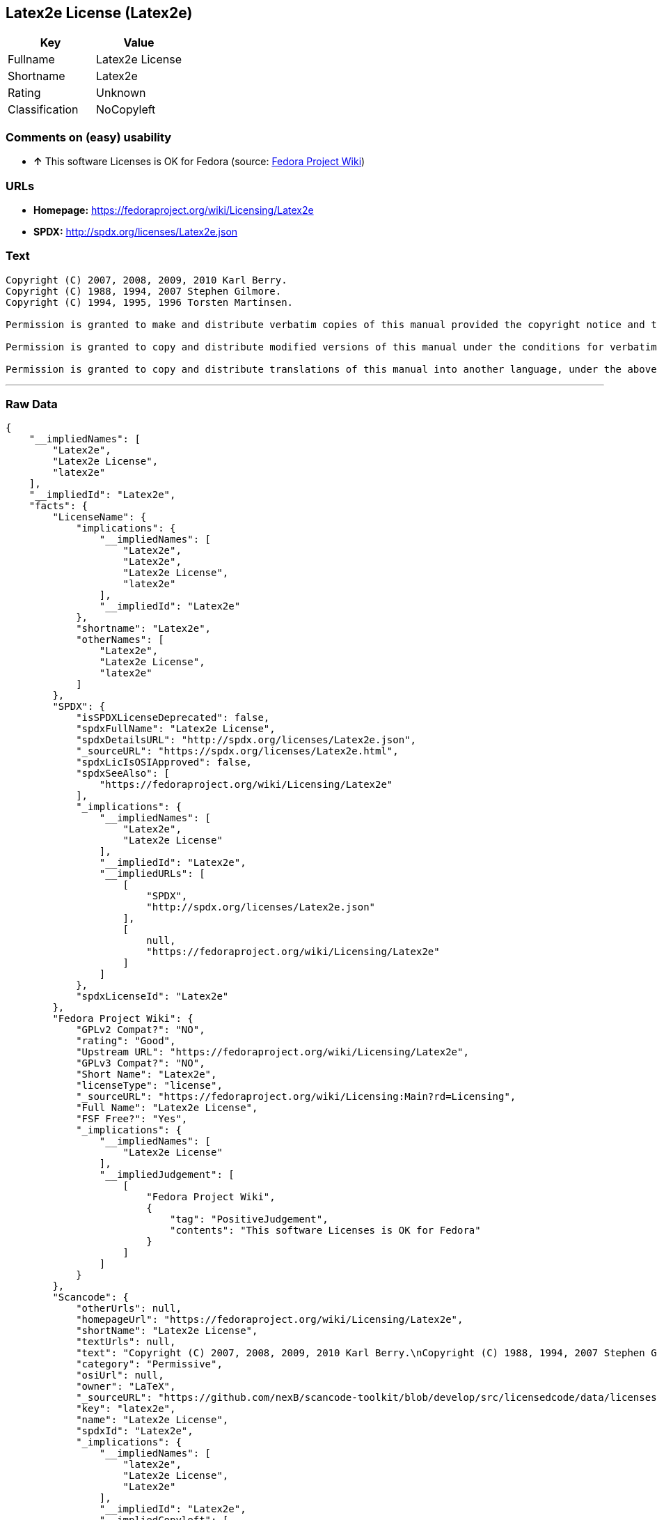 == Latex2e License (Latex2e)

[cols=",",options="header",]
|==========================
|Key |Value
|Fullname |Latex2e License
|Shortname |Latex2e
|Rating |Unknown
|Classification |NoCopyleft
|==========================

=== Comments on (easy) usability

* *↑* This software Licenses is OK for Fedora (source:
https://fedoraproject.org/wiki/Licensing:Main?rd=Licensing[Fedora
Project Wiki])

=== URLs

* *Homepage:* https://fedoraproject.org/wiki/Licensing/Latex2e
* *SPDX:* http://spdx.org/licenses/Latex2e.json

=== Text

....
Copyright (C) 2007, 2008, 2009, 2010 Karl Berry.
Copyright (C) 1988, 1994, 2007 Stephen Gilmore.
Copyright (C) 1994, 1995, 1996 Torsten Martinsen.
     
Permission is granted to make and distribute verbatim copies of this manual provided the copyright notice and this permission notice are preserved on all copies.
     
Permission is granted to copy and distribute modified versions of this manual under the conditions for verbatim copying, provided that the entire resulting derived work is distributed under the terms of a permission notice identical to this one.
     
Permission is granted to copy and distribute translations of this manual into another language, under the above conditions for modified versions.
....

'''''

=== Raw Data

....
{
    "__impliedNames": [
        "Latex2e",
        "Latex2e License",
        "latex2e"
    ],
    "__impliedId": "Latex2e",
    "facts": {
        "LicenseName": {
            "implications": {
                "__impliedNames": [
                    "Latex2e",
                    "Latex2e",
                    "Latex2e License",
                    "latex2e"
                ],
                "__impliedId": "Latex2e"
            },
            "shortname": "Latex2e",
            "otherNames": [
                "Latex2e",
                "Latex2e License",
                "latex2e"
            ]
        },
        "SPDX": {
            "isSPDXLicenseDeprecated": false,
            "spdxFullName": "Latex2e License",
            "spdxDetailsURL": "http://spdx.org/licenses/Latex2e.json",
            "_sourceURL": "https://spdx.org/licenses/Latex2e.html",
            "spdxLicIsOSIApproved": false,
            "spdxSeeAlso": [
                "https://fedoraproject.org/wiki/Licensing/Latex2e"
            ],
            "_implications": {
                "__impliedNames": [
                    "Latex2e",
                    "Latex2e License"
                ],
                "__impliedId": "Latex2e",
                "__impliedURLs": [
                    [
                        "SPDX",
                        "http://spdx.org/licenses/Latex2e.json"
                    ],
                    [
                        null,
                        "https://fedoraproject.org/wiki/Licensing/Latex2e"
                    ]
                ]
            },
            "spdxLicenseId": "Latex2e"
        },
        "Fedora Project Wiki": {
            "GPLv2 Compat?": "NO",
            "rating": "Good",
            "Upstream URL": "https://fedoraproject.org/wiki/Licensing/Latex2e",
            "GPLv3 Compat?": "NO",
            "Short Name": "Latex2e",
            "licenseType": "license",
            "_sourceURL": "https://fedoraproject.org/wiki/Licensing:Main?rd=Licensing",
            "Full Name": "Latex2e License",
            "FSF Free?": "Yes",
            "_implications": {
                "__impliedNames": [
                    "Latex2e License"
                ],
                "__impliedJudgement": [
                    [
                        "Fedora Project Wiki",
                        {
                            "tag": "PositiveJudgement",
                            "contents": "This software Licenses is OK for Fedora"
                        }
                    ]
                ]
            }
        },
        "Scancode": {
            "otherUrls": null,
            "homepageUrl": "https://fedoraproject.org/wiki/Licensing/Latex2e",
            "shortName": "Latex2e License",
            "textUrls": null,
            "text": "Copyright (C) 2007, 2008, 2009, 2010 Karl Berry.\nCopyright (C) 1988, 1994, 2007 Stephen Gilmore.\nCopyright (C) 1994, 1995, 1996 Torsten Martinsen.\n     \nPermission is granted to make and distribute verbatim copies of this manual provided the copyright notice and this permission notice are preserved on all copies.\n     \nPermission is granted to copy and distribute modified versions of this manual under the conditions for verbatim copying, provided that the entire resulting derived work is distributed under the terms of a permission notice identical to this one.\n     \nPermission is granted to copy and distribute translations of this manual into another language, under the above conditions for modified versions.",
            "category": "Permissive",
            "osiUrl": null,
            "owner": "LaTeX",
            "_sourceURL": "https://github.com/nexB/scancode-toolkit/blob/develop/src/licensedcode/data/licenses/latex2e.yml",
            "key": "latex2e",
            "name": "Latex2e License",
            "spdxId": "Latex2e",
            "_implications": {
                "__impliedNames": [
                    "latex2e",
                    "Latex2e License",
                    "Latex2e"
                ],
                "__impliedId": "Latex2e",
                "__impliedCopyleft": [
                    [
                        "Scancode",
                        "NoCopyleft"
                    ]
                ],
                "__calculatedCopyleft": "NoCopyleft",
                "__impliedText": "Copyright (C) 2007, 2008, 2009, 2010 Karl Berry.\nCopyright (C) 1988, 1994, 2007 Stephen Gilmore.\nCopyright (C) 1994, 1995, 1996 Torsten Martinsen.\n     \nPermission is granted to make and distribute verbatim copies of this manual provided the copyright notice and this permission notice are preserved on all copies.\n     \nPermission is granted to copy and distribute modified versions of this manual under the conditions for verbatim copying, provided that the entire resulting derived work is distributed under the terms of a permission notice identical to this one.\n     \nPermission is granted to copy and distribute translations of this manual into another language, under the above conditions for modified versions.",
                "__impliedURLs": [
                    [
                        "Homepage",
                        "https://fedoraproject.org/wiki/Licensing/Latex2e"
                    ]
                ]
            }
        }
    },
    "__impliedJudgement": [
        [
            "Fedora Project Wiki",
            {
                "tag": "PositiveJudgement",
                "contents": "This software Licenses is OK for Fedora"
            }
        ]
    ],
    "__impliedCopyleft": [
        [
            "Scancode",
            "NoCopyleft"
        ]
    ],
    "__calculatedCopyleft": "NoCopyleft",
    "__impliedText": "Copyright (C) 2007, 2008, 2009, 2010 Karl Berry.\nCopyright (C) 1988, 1994, 2007 Stephen Gilmore.\nCopyright (C) 1994, 1995, 1996 Torsten Martinsen.\n     \nPermission is granted to make and distribute verbatim copies of this manual provided the copyright notice and this permission notice are preserved on all copies.\n     \nPermission is granted to copy and distribute modified versions of this manual under the conditions for verbatim copying, provided that the entire resulting derived work is distributed under the terms of a permission notice identical to this one.\n     \nPermission is granted to copy and distribute translations of this manual into another language, under the above conditions for modified versions.",
    "__impliedURLs": [
        [
            "SPDX",
            "http://spdx.org/licenses/Latex2e.json"
        ],
        [
            null,
            "https://fedoraproject.org/wiki/Licensing/Latex2e"
        ],
        [
            "Homepage",
            "https://fedoraproject.org/wiki/Licensing/Latex2e"
        ]
    ]
}
....